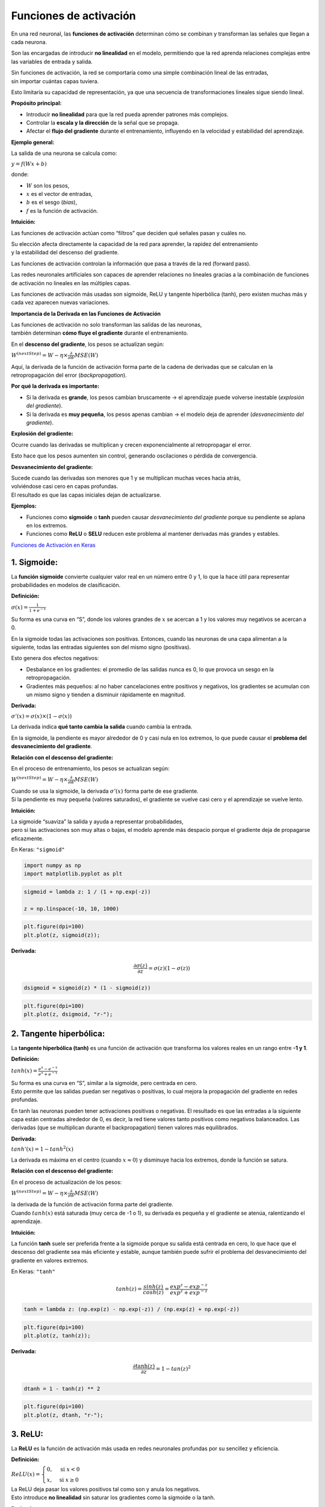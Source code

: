 Funciones de activación
-----------------------

En una red neuronal, las **funciones de activación** determinan cómo se
combinan y transforman las señales que llegan a cada neurona.

Son las encargadas de introducir **no linealidad** en el modelo,
permitiendo que la red aprenda relaciones complejas entre las variables
de entrada y salida.

| Sin funciones de activación, la red se comportaría como una simple
  combinación lineal de las entradas,
| sin importar cuántas capas tuviera.

Esto limitaría su capacidad de representación, ya que una secuencia de
transformaciones lineales sigue siendo lineal.

**Propósito principal:**

-  Introducir **no linealidad** para que la red pueda aprender patrones
   más complejos.

-  Controlar la **escala y la dirección** de la señal que se propaga.

-  Afectar el **flujo del gradiente** durante el entrenamiento,
   influyendo en la velocidad y estabilidad del aprendizaje.

**Ejemplo general:**

La salida de una neurona se calcula como:

:math:`y = f(Wx + b)`

donde:

-  :math:`W` son los pesos,

-  :math:`x` es el vector de entradas,

-  :math:`b` es el sesgo (*bias*),

-  :math:`f` es la función de activación.

**Intuición:**

Las funciones de activación actúan como “filtros” que deciden qué
señales pasan y cuáles no.

| Su elección afecta directamente la capacidad de la red para aprender,
  la rapidez del entrenamiento
| y la estabilidad del descenso del gradiente.

Las funciones de activación controlan la información que pasa a través
de la red (forward pass).

Las redes neuronales artificiales son capaces de aprender relaciones no
lineales gracias a la combinación de funciones de activación no lineales
en las múltiples capas.

Las funciones de activación más usadas son sigmoide, ReLU y tangente
hiperbólica (tanh), pero existen muchas más y cada vez aparecen nuevas
variaciones.

**Importancia de la Derivada en las Funciones de Activación**

| Las funciones de activación no solo transforman las salidas de las
  neuronas,
| también determinan **cómo fluye el gradiente** durante el
  entrenamiento.

En el **descenso del gradiente**, los pesos se actualizan según:

:math:`W^{(nextStep)} = W - \eta \times \frac{\partial}{\partial W} MSE(W)`

Aquí, la derivada de la función de activación forma parte de la cadena
de derivadas que se calculan en la retropropagación del error
(*backpropagation*).

**Por qué la derivada es importante:**

-  Si la derivada es **grande**, los pesos cambian bruscamente → el
   aprendizaje puede volverse inestable (*explosión del gradiente*).

-  Si la derivada es **muy pequeña**, los pesos apenas cambian → el
   modelo deja de aprender (*desvanecimiento del gradiente*).

**Explosión del gradiente:**

Ocurre cuando las derivadas se multiplican y crecen exponencialmente al
retropropagar el error.

Esto hace que los pesos aumenten sin control, generando oscilaciones o
pérdida de convergencia.

**Desvanecimiento del gradiente:**

| Sucede cuando las derivadas son menores que 1 y se multiplican muchas
  veces hacia atrás,
| volviéndose casi cero en capas profundas.
| El resultado es que las capas iniciales dejan de actualizarse.

**Ejemplos:**

-  Funciones como **sigmoide** o **tanh** pueden causar *desvanecimiento
   del gradiente* porque su pendiente se aplana en los extremos.

-  Funciones como **ReLU** o **SELU** reducen este problema al mantener
   derivadas más grandes y estables.

`Funciones de Activación en
Keras <https://keras.io/api/layers/activations/>`__

1. Sigmoide:
~~~~~~~~~~~~

La **función sigmoide** convierte cualquier valor real en un número
entre 0 y 1, lo que la hace útil para representar probabilidades en
modelos de clasificación.

**Definición:**

:math:`\sigma(x) = \frac{1}{1 + e^{-x}}`

Su forma es una curva en “S”, donde los valores grandes de :math:`x` se
acercan a 1 y los valores muy negativos se acercan a 0.

En la sigmoide todas las activaciones son positivas. Entonces, cuando
las neuronas de una capa alimentan a la siguiente, todas las entradas
siguientes son del mismo signo (positivas).

Esto genera dos efectos negativos:

-  Desbalance en los gradientes: el promedio de las salidas nunca es 0,
   lo que provoca un sesgo en la retropropagación.

-  Gradientes más pequeños: al no haber cancelaciones entre positivos y
   negativos, los gradientes se acumulan con un mismo signo y tienden a
   disminuir rápidamente en magnitud.

**Derivada:**

:math:`\sigma'(x) = \sigma(x) \times (1 - \sigma(x))`

La derivada indica **qué tanto cambia la salida** cuando cambia la
entrada.

En la sigmoide, la pendiente es mayor alrededor de 0 y casi nula en los
extremos, lo que puede causar el **problema del desvanecimiento del
gradiente**.

**Relación con el descenso del gradiente:**

En el proceso de entrenamiento, los pesos se actualizan según:

:math:`W^{(nextStep)} = W - \eta \times \frac{\partial}{\partial W} MSE(W)`

| Cuando se usa la sigmoide, la derivada :math:`\sigma'(x)` forma parte
  de ese gradiente.
| Si la pendiente es muy pequeña (valores saturados), el gradiente se
  vuelve casi cero y el aprendizaje se vuelve lento.

**Intuición:**

| La sigmoide “suaviza” la salida y ayuda a representar probabilidades,
| pero si las activaciones son muy altas o bajas, el modelo aprende más
  despacio porque el gradiente deja de propagarse eficazmente.

En Keras: ``"sigmoid"``

.. code:: ipython3

    import numpy as np
    import matplotlib.pyplot as plt

.. code:: ipython3

    sigmoid = lambda z: 1 / (1 + np.exp(-z))
    
    z = np.linspace(-10, 10, 1000)

.. code:: ipython3

    plt.figure(dpi=100)
    plt.plot(z, sigmoid(z));



.. image:: output_11_0.png


**Derivada:**

.. math::  \frac{\partial \sigma(z)}{\partial z} = \sigma(z)(1-\sigma(z)) 

.. code:: ipython3

    dsigmoid = sigmoid(z) * (1 - sigmoid(z))

.. code:: ipython3

    plt.figure(dpi=100)
    plt.plot(z, dsigmoid, "r-");



.. image:: output_14_0.png


2. Tangente hiperbólica:
~~~~~~~~~~~~~~~~~~~~~~~~

La **tangente hiperbólica (tanh)** es una función de activación que
transforma los valores reales en un rango entre **-1 y 1**.

**Definición:**

:math:`tanh(x) = \frac{e^{x} - e^{-x}}{e^{x} + e^{-x}}`

| Su forma es una curva en “S”, similar a la sigmoide, pero centrada en
  cero.
| Esto permite que las salidas puedan ser negativas o positivas, lo cual
  mejora la propagación del gradiente en redes profundas.

En tanh las neuronas pueden tener activaciones positivas o negativas. El
resultado es que las entradas a la siguiente capa están centradas
alrededor de 0, es decir, la red tiene valores tanto positivos como
negativos balanceados. Las derivadas (que se multiplican durante el
backpropagation) tienen valores más equilibrados.

**Derivada:**

:math:`tanh'(x) = 1 - tanh^2(x)`

La derivada es máxima en el centro (cuando :math:`x \approx 0`) y
disminuye hacia los extremos, donde la función se satura.

**Relación con el descenso del gradiente:**

En el proceso de actualización de los pesos:

:math:`W^{(nextStep)} = W - \eta \times \frac{\partial}{\partial W} MSE(W)`

| la derivada de la función de activación forma parte del gradiente.
| Cuando :math:`tanh(x)` está saturada (muy cerca de -1 o 1), su
  derivada es pequeña y el gradiente se atenúa, ralentizando el
  aprendizaje.

**Intuición:**

La función **tanh** suele ser preferida frente a la sigmoide porque su
salida está centrada en cero, lo que hace que el descenso del gradiente
sea más eficiente y estable, aunque también puede sufrir el problema del
desvanecimiento del gradiente en valores extremos.

En Keras: ``"tanh"``

.. math::  tanh(z) = \frac{sinh(z)}{cosh(z)}=\frac{exp^z-exp^{-z}}{exp^z+exp^{-z}}  

.. code:: ipython3

    tanh = lambda z: (np.exp(z) - np.exp(-z)) / (np.exp(z) + np.exp(-z))

.. code:: ipython3

    plt.figure(dpi=100)
    plt.plot(z, tanh(z));



.. image:: output_20_0.png


**Derivada:**

.. math::  \frac{\partial \tanh(z)}{\partial z} = 1-tan(z)^2 

.. code:: ipython3

    dtanh = 1 - tanh(z) ** 2

.. code:: ipython3

    plt.figure(dpi=100)
    plt.plot(z, dtanh, "r-");



.. image:: output_23_0.png


3. ReLU:
~~~~~~~~

La **ReLU** es la función de activación más usada en redes neuronales
profundas por su sencillez y eficiencia.

**Definición:**

:math:`ReLU(x) = \begin{cases} 0, & \text{si } x < 0 \\ x, & \text{si } x \ge 0 \end{cases}`

| La ReLU deja pasar los valores positivos tal como son y anula los
  negativos.
| Esto introduce **no linealidad** sin saturar los gradientes como la
  sigmoide o la tanh.

**Derivada:**

:math:`ReLU'(x) = \begin{cases} 0, & \text{si } x < 0 \\ 1, & \text{si } x \ge 0 \end{cases}`

Durante el **descenso del gradiente**, la derivada determina cómo se
ajustan los pesos:

:math:`W^{(nextStep)} = W - \eta \times \frac{\partial}{\partial W} MSE(W)`

| Con ReLU, los gradientes se mantienen grandes cuando :math:`x > 0`,
  acelerando el aprendizaje,
| mientras que en :math:`x < 0` se detiene la actualización (gradiente
  cero).

**Intuición:**

| ReLU actúa como un “interruptor” que activa solo las neuronas con
  salidas positivas,
| haciendo el modelo más eficiente y reduciendo el riesgo de
  desvanecimiento del gradiente,
| aunque puede causar el problema de las **neuronas muertas** cuando
  muchas entradas son negativas.

En Keras: ``"relu"``

.. math::  ReLU(z) = max(z,0) 

ReLU (Rectified Linear Units) es la función de activación más utilizada
en el aprendizaje profundo.

-  Mejor propagación del gradiente: menos problemas de fuga de gradiente
   en comparación con las funciones de activación sigmoide y thanh.

-  Cálculo eficiente: ya que solo es comparación, suma y multiplicación.

-  Presenta varias unidades (neuronas) inactivas porque arroja valores
   de cero en gran parte de la curva.

-  Tiene otra gran ventaja en que no tiene valor de salida máximo lo que
   ayuda a reducir algunos problemas durante el Gradient Descent.

**Desventaja:**

-  Es diferenciable en cualquier valor, pero no en 0, el valor de la
   derivada en este punto puede elegirse arbitrariamente a ser 0 o 1.

-  Cuando :math:`z=0`, la pendiente cambia abruptamente, lo que puede
   ocasionar que el Gradient Descent rebote.

-  Debido a que no tiene límite superior, es infinito, conduce a veces a
   nodos inutilizables.

.. code:: ipython3

    relu = lambda z: np.maximum(z, 0)

.. code:: ipython3

    plt.figure(dpi=100)
    plt.plot(z, relu(z));



.. image:: output_31_0.png


**Derivada:**

-  Si :math:`z<0`:

.. math::  \frac{\partial ReLU(z)}{\partial z} = 0 

-  Si :math:`z>0`:

.. math::  \frac{\partial ReLU(z)}{\partial z} = 1 

.. code:: ipython3

    drelu = (z > 0) * 1

.. code:: ipython3

    plt.figure(dpi=100)
    plt.plot(z, drelu, "r-");



.. image:: output_34_0.png


4. ELU:
~~~~~~~

| La **ELU** es una mejora de la ReLU que permite valores negativos
  suaves en lugar de ceros,
| lo que ayuda a mantener activas más neuronas y reduce el problema del
  gradiente desapareciente.

**Definición:**

:math:`ELU(x, \alpha) = \begin{cases} x, & \text{si } x \ge 0 \\ \alpha \left(e^{x} - 1\right), & \text{si } x < 0 \end{cases}`

donde :math:`\alpha` controla cuánto se extiende la parte negativa
(típicamente :math:`\alpha = 1`).

**Derivada:**

:math:`ELU'(x, \alpha) = \begin{cases} 1, & \text{si } x \ge 0 \\ ELU(x, \alpha) + \alpha, & \text{si } x < 0 \end{cases}`

Durante el **descenso del gradiente**, los pesos se actualizan con:

:math:`W^{(nextStep)} = W - \eta \times \frac{\partial}{\partial W} MSE(W)`

| En este proceso, la derivada de ELU mantiene un flujo continuo del
  gradiente,
| permitiendo que las neuronas con valores negativos sigan ajustando sus
  pesos,
| a diferencia de ReLU, donde el gradiente se anula por completo en
  :math:`x < 0`.

**Intuición:**

ELU actúa como una ReLU suavizada:

-  Para :math:`x > 0`, se comporta igual que ReLU (lineal).

-  Para :math:`x < 0`, usa una curva exponencial que evita que las
   neuronas mueran.

El resultado es un aprendizaje más estable y rápido gracias a una
propagación de gradientes más fluida.

En Keras: ``"elu"``

-  Si :math:`z>0`:

.. math::  ELU(z) = z 

-  Si :math:`z<=0`:

.. math::  ELU(z) = \alpha(exp^z-1) 

.. code:: ipython3

    alpha = 1.5

.. code:: ipython3

    def elu(x):
        if x > 0:
            return x
        else:
            return alpha * (np.exp(x) - 1)

.. code:: ipython3

    elu = [elu(z) for z in np.linspace(-10, 10, 1000)]

.. code:: ipython3

    plt.figure(dpi=100)
    plt.plot(z, elu);



.. image:: output_42_0.png


**Derivada:**

-  Si :math:`z>0`:

.. math::  \frac{\partial ELU(z)}{\partial z} = 1 

-  Si :math:`z<=0`:

.. math::  \frac{\partial ELU(z)}{\partial z} = \alpha exp(z) 

.. code:: ipython3

    def delu(x):
        if x > 0:
            return 1
        else:
            return alpha * np.exp(x)

.. code:: ipython3

    delu = [delu(z) for z in np.linspace(-10, 10, 1000)]

.. code:: ipython3

    plt.figure(dpi=100)
    plt.plot(z, delu, "r-");



.. image:: output_46_0.png


5. SELU:
~~~~~~~~

| La **SELU** es una función de activación autorreguladora que mantiene
  automáticamente la media y la varianza de las activaciones,
| lo que ayuda a que la red se mantenga estable durante el
  entrenamiento.

**Definición:**

:math:`SELU(x) = \lambda \begin{cases} x, & \text{si } x \ge 0 \\ \alpha (e^{x} - 1), & \text{si } x < 0 \end{cases}`

donde los valores típicos son :math:`\lambda = 1.0507` y
:math:`\alpha = 1.67326`.

**Derivada:**

:math:`SELU'(x) = \lambda \begin{cases} 1, & \text{si } x \ge 0 \\ \alpha e^{x}, & \text{si } x < 0 \end{cases}`

Durante el **descenso del gradiente**, la actualización de los pesos
sigue la regla:

:math:`W^{(nextStep)} = W - \eta \times \frac{\partial}{\partial W} MSE(W)`

| Gracias a sus constantes :math:`\lambda` y :math:`\alpha`,
| SELU normaliza las activaciones internamente, reduciendo la necesidad
  de técnicas adicionales como *batch normalization*.

**Intuición:**

SELU combina las ventajas de ELU y la normalización automática:

-  Aumenta la estabilidad del entrenamiento.

-  Evita que los gradientes desaparezcan o exploten.

-  Mantiene la media cercana a 0 y la varianza alrededor de 1.

En Keras: ``"selu"``

-  Si :math:`z>0`:

.. math::  SELU(z) = \lambda z 

-  Si :math:`z<=0`:

.. math::  SELU(z) = \lambda\alpha(exp^z-1) 

Donde :math:`\alpha=1.67326324` y :math:`\lambda=1.05070098` son
constantes predefinidas.

SELU (Scaled Exponencial Linear Unit) es otra variación de ReLU.

Podría resolver el problema de la fuga y explosión del gradiente con una
red compuesta exclusivamente con capas con esta función de activación.
La salida de cada capa tendrá a conservar la media cero y desviación
estándar de 1.

**Desventaja:**

-  Solo para redes neuronales compuestas por capas densas. Puede que no
   funcione para redes neuronales convolucionales.

-  Los pesos de cada capa oculta deben inicializarse mediante la
   inicialización normal de LeCun.

-  Las variables de entrada (inputs) deben estar normalizadas con media
   0 y desviación estándar 1.

.. code:: ipython3

    alpha = 1.67326324
    LAMBDA = 1.05070098

.. code:: ipython3

    def selu(x):
        if x >= 0:
            return LAMBDA * x
        else:
            return LAMBDA * alpha * (np.exp(x) - 1)

.. code:: ipython3

    selu = [selu(z) for z in np.linspace(-10, 10, 1000)]

.. code:: ipython3

    plt.figure(dpi=100)
    plt.plot(selu);



.. image:: output_56_0.png


**Derivada:**

-  Si :math:`z>0`:

.. math::  \frac{\partial SELU(z)}{\partial z} = \lambda 

-  Si :math:`z<=0`:

.. math::  \frac{\partial SELU(z)}{\partial z} = \lambda\alpha exp^z 

.. code:: ipython3

    def dselu(x):
        if x > 0:
            return LAMBDA
        else:
            return LAMBDA * alpha * np.exp(x)

.. code:: ipython3

    dselu = [dselu(z) for z in np.linspace(-10, 10, 1000)]

.. code:: ipython3

    plt.figure(dpi=100)
    plt.plot(z, dselu, "r-");



.. image:: output_60_0.png


6. Softmax:
~~~~~~~~~~~

La **Softmax** se utiliza principalmente en la **capa de salida** de
redes neuronales de clasificación multiclase.

Convierte un vector de valores reales en un vector de **probabilidades**
que suman 1.

**Definición:**

:math:`Softmax(z_i) = \frac{e^{z_i}}{\sum_{j=1}^{K} e^{z_j}}`

donde :math:`z_i` es la salida del modelo para la clase :math:`i` y
:math:`K` es el número total de clases.

| Cada valor :math:`e^{z_i}` se normaliza dividiéndolo entre la suma de
  todas las exponenciales,
| haciendo que el resultado esté entre 0 y 1 y se interprete como una
  probabilidad.

**Derivada:**

La derivada de Softmax es una matriz (Jacobiano) que refleja cómo cambia
cada probabilidad con respecto a cada entrada:

:math:`\frac{\partial Softmax(z_i)}{\partial z_j} = Softmax(z_i) \times (\delta_{ij} - Softmax(z_j))`

donde :math:`\delta_{ij}` es 1 si :math:`i = j` y 0 en caso contrario.

**Relación con el descenso del gradiente:**

En la etapa de entrenamiento, los pesos se actualizan según:

:math:`W^{(nextStep)} = W - \eta \times \frac{\partial}{\partial W} MSE(W)`

| Cuando se usa **Softmax** junto con la **entropía cruzada** como
  función de pérdida,
| la derivada se simplifica, lo que acelera y estabiliza el descenso del
  gradiente.

**Intuición:**

| Softmax convierte las salidas del modelo en probabilidades
  interpretables.
| Resalta la clase más probable y atenúa las demás,
| permitiendo que el modelo aprenda distribuciones de probabilidad en
  lugar de valores arbitrarios.

En Keras: ``"softmax"``

.. math::  s(z) = \frac{exp^z}{\sum{exp^z}} 

.. code:: ipython3

    softmax = lambda z: np.exp(z) / sum(np.exp(z))

.. code:: ipython3

    plt.figure(dpi=100)
    plt.plot(z, softmax(z));



.. image:: output_66_0.png


**Derivada:**

.. math::  \frac{\partial s(z)}{\partial z} = s(z)(1-s(z)) 

.. code:: ipython3

    dsoftmax = softmax(z) * (1 - softmax(z))

.. code:: ipython3

    plt.figure(dpi=100)
    plt.plot(z, dsoftmax, "r-");



.. image:: output_69_0.png

